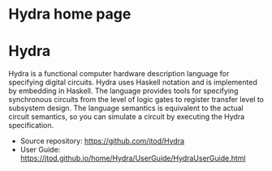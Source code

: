 # Hydra home page
# Copyright (c) 2022 John T. O'Donnell.
# License: GNU GPL Version 3. See Hydra/README.md, LICENSE.txt

#+HTML_HEAD: <link rel="stylesheet" type="text/css" href="../../docstyle.css" />
#+OPTIONS: toc:nil
#+OPTIONS: num:nil
 
#+BEGIN_EXPORT html
<h1>Hydra home page</h1>
#+END_EXPORT
#+HTML_HEAD: <link rel="stylesheet" type="text/css" href="./docs/doc.css" />

* Hydra

Hydra is a functional computer hardware description language for
specifying digital circuits.  Hydra uses Haskell notation and is
implemented by embedding in Haskell. The language provides tools for
specifying synchronous circuits from the level of logic gates to
register transfer level to subsystem design.  The language semantics
is equivalent to the actual circuit semantics, so you can simulate a
circuit by executing the Hydra specification.

- Source repository: [[https://github.com/jtod/Hydra]]
- User Guide: [[https://jtod.github.io/home/Hydra/UserGuide/HydraUserGuide.html]]
